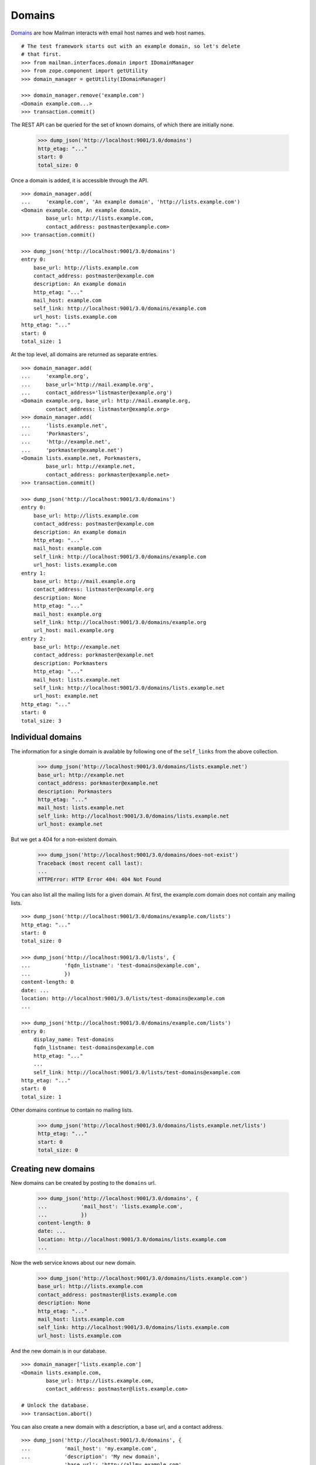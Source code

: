 =======
Domains
=======

`Domains`_ are how Mailman interacts with email host names and web host names.
::

    # The test framework starts out with an example domain, so let's delete
    # that first.
    >>> from mailman.interfaces.domain import IDomainManager
    >>> from zope.component import getUtility
    >>> domain_manager = getUtility(IDomainManager)

    >>> domain_manager.remove('example.com')
    <Domain example.com...>
    >>> transaction.commit()

The REST API can be queried for the set of known domains, of which there are
initially none.

    >>> dump_json('http://localhost:9001/3.0/domains')
    http_etag: "..."
    start: 0
    total_size: 0

Once a domain is added, it is accessible through the API.
::

    >>> domain_manager.add(
    ...     'example.com', 'An example domain', 'http://lists.example.com')
    <Domain example.com, An example domain,
            base_url: http://lists.example.com,
            contact_address: postmaster@example.com>
    >>> transaction.commit()

    >>> dump_json('http://localhost:9001/3.0/domains')
    entry 0:
        base_url: http://lists.example.com
        contact_address: postmaster@example.com
        description: An example domain
        http_etag: "..."
        mail_host: example.com
        self_link: http://localhost:9001/3.0/domains/example.com
        url_host: lists.example.com
    http_etag: "..."
    start: 0
    total_size: 1

At the top level, all domains are returned as separate entries.
::

    >>> domain_manager.add(
    ...     'example.org',
    ...     base_url='http://mail.example.org',
    ...     contact_address='listmaster@example.org')
    <Domain example.org, base_url: http://mail.example.org,
            contact_address: listmaster@example.org>
    >>> domain_manager.add(
    ...     'lists.example.net',
    ...     'Porkmasters',
    ...     'http://example.net',
    ...     'porkmaster@example.net')
    <Domain lists.example.net, Porkmasters,
            base_url: http://example.net,
            contact_address: porkmaster@example.net>
    >>> transaction.commit()

    >>> dump_json('http://localhost:9001/3.0/domains')
    entry 0:
        base_url: http://lists.example.com
        contact_address: postmaster@example.com
        description: An example domain
        http_etag: "..."
        mail_host: example.com
        self_link: http://localhost:9001/3.0/domains/example.com
        url_host: lists.example.com
    entry 1:
        base_url: http://mail.example.org
        contact_address: listmaster@example.org
        description: None
        http_etag: "..."
        mail_host: example.org
        self_link: http://localhost:9001/3.0/domains/example.org
        url_host: mail.example.org
    entry 2:
        base_url: http://example.net
        contact_address: porkmaster@example.net
        description: Porkmasters
        http_etag: "..."
        mail_host: lists.example.net
        self_link: http://localhost:9001/3.0/domains/lists.example.net
        url_host: example.net
    http_etag: "..."
    start: 0
    total_size: 3


Individual domains
==================

The information for a single domain is available by following one of the
``self_links`` from the above collection.

    >>> dump_json('http://localhost:9001/3.0/domains/lists.example.net')
    base_url: http://example.net
    contact_address: porkmaster@example.net
    description: Porkmasters
    http_etag: "..."
    mail_host: lists.example.net
    self_link: http://localhost:9001/3.0/domains/lists.example.net
    url_host: example.net

But we get a 404 for a non-existent domain.

    >>> dump_json('http://localhost:9001/3.0/domains/does-not-exist')
    Traceback (most recent call last):
    ...
    HTTPError: HTTP Error 404: 404 Not Found

You can also list all the mailing lists for a given domain.  At first, the
example.com domain does not contain any mailing lists.
::

    >>> dump_json('http://localhost:9001/3.0/domains/example.com/lists')
    http_etag: "..."
    start: 0
    total_size: 0

    >>> dump_json('http://localhost:9001/3.0/lists', {
    ...           'fqdn_listname': 'test-domains@example.com',
    ...           })
    content-length: 0
    date: ...
    location: http://localhost:9001/3.0/lists/test-domains@example.com
    ...

    >>> dump_json('http://localhost:9001/3.0/domains/example.com/lists')
    entry 0:
        display_name: Test-domains
        fqdn_listname: test-domains@example.com
        http_etag: "..."
        ...
        self_link: http://localhost:9001/3.0/lists/test-domains@example.com
    http_etag: "..."
    start: 0
    total_size: 1

Other domains continue to contain no mailing lists.

    >>> dump_json('http://localhost:9001/3.0/domains/lists.example.net/lists')
    http_etag: "..."
    start: 0
    total_size: 0


Creating new domains
====================

New domains can be created by posting to the ``domains`` url.

    >>> dump_json('http://localhost:9001/3.0/domains', {
    ...           'mail_host': 'lists.example.com',
    ...           })
    content-length: 0
    date: ...
    location: http://localhost:9001/3.0/domains/lists.example.com
    ...

Now the web service knows about our new domain.

    >>> dump_json('http://localhost:9001/3.0/domains/lists.example.com')
    base_url: http://lists.example.com
    contact_address: postmaster@lists.example.com
    description: None
    http_etag: "..."
    mail_host: lists.example.com
    self_link: http://localhost:9001/3.0/domains/lists.example.com
    url_host: lists.example.com

And the new domain is in our database.
::

    >>> domain_manager['lists.example.com']
    <Domain lists.example.com,
            base_url: http://lists.example.com,
            contact_address: postmaster@lists.example.com>

    # Unlock the database.
    >>> transaction.abort()

You can also create a new domain with a description, a base url, and a contact
address.
::

    >>> dump_json('http://localhost:9001/3.0/domains', {
    ...           'mail_host': 'my.example.com',
    ...           'description': 'My new domain',
    ...           'base_url': 'http://allmy.example.com',
    ...           'contact_address': 'helpme@example.com'
    ...           })
    content-length: 0
    date: ...
    location: http://localhost:9001/3.0/domains/my.example.com
    ...

    >>> dump_json('http://localhost:9001/3.0/domains/my.example.com')
    base_url: http://allmy.example.com
    contact_address: helpme@example.com
    description: My new domain
    http_etag: "..."
    mail_host: my.example.com
    self_link: http://localhost:9001/3.0/domains/my.example.com
    url_host: allmy.example.com

    >>> domain_manager['my.example.com']
    <Domain my.example.com, My new domain,
            base_url: http://allmy.example.com,
            contact_address: helpme@example.com>

    # Unlock the database.
    >>> transaction.abort()


Deleting domains
================

Domains can also be deleted via the API.

    >>> dump_json('http://localhost:9001/3.0/domains/lists.example.com',
    ...           method='DELETE')
    content-length: 0
    date: ...
    server: ...
    status: 204

It is an error to delete a domain twice.

    >>> dump_json('http://localhost:9001/3.0/domains/lists.example.com',
    ...           method='DELETE')
    Traceback (most recent call last):
    ...
    HTTPError: HTTP Error 404: 404 Not Found


.. _Domains: ../../model/docs/domains.html
